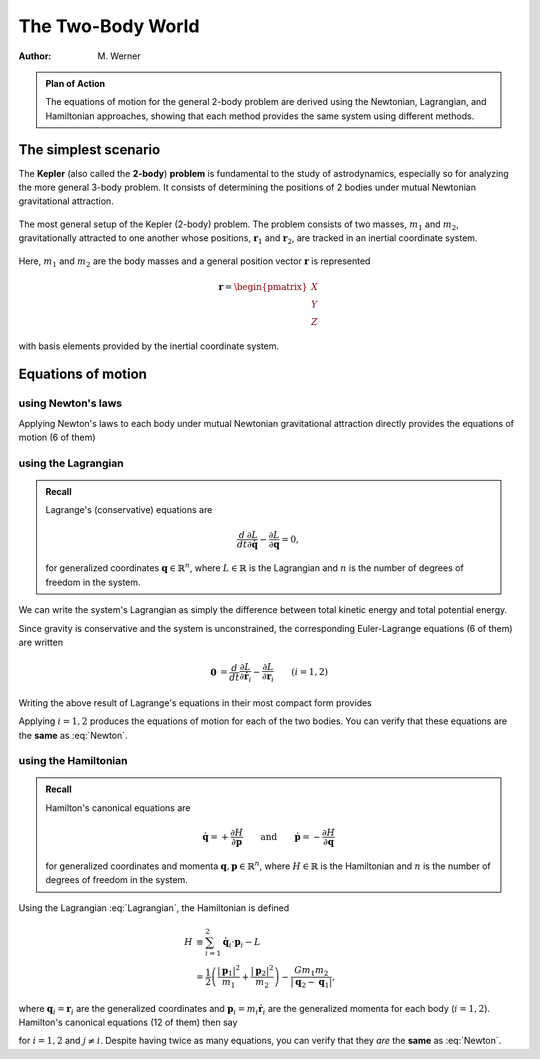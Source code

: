 .. default-role:: math

The Two-Body World
******************

:Author: M. Werner

.. admonition:: Plan of Action

    The equations of motion for the general 2-body problem are derived
    using the Newtonian, Lagrangian, and Hamiltonian approaches, showing
    that each method provides the same system using different methods.

The simplest scenario
=====================

The **Kepler** (also called the **2-body**) **problem** is fundamental to the study of astrodynamics,
especially so for analyzing the more general 3-body problem. It consists of
determining the positions of 2 bodies under mutual Newtonian gravitational
attraction.

.. figure:: ../../images/kepler_2_particles.svg
    :width: 355px
    :height: 209px
    :scale: 150 %
    :alt: Diagram of the 2-body problem with respect to a general, inertial coordinate system
    :align: center

    The most general setup of the Kepler (2-body) problem. The problem
    consists of two masses, `m_1` and `m_2`, gravitationally
    attracted to one another whose positions, `\mathbf{r}_1` and
    `\mathbf{r}_2`, are tracked in an inertial coordinate system.

Here, `m_1` and `m_2` are the body masses and a general position
vector `\mathbf{r}` is represented

.. math::

    \mathbf{r} = \begin{pmatrix}X \\ Y \\ Z\end{pmatrix}

with basis elements provided by the inertial coordinate system.

Equations of motion
===================

using Newton's laws
-------------------
Applying Newton's laws to each body under mutual Newtonian
gravitational attraction directly provides the equations of motion (6 of them)

.. math::
    :label: Newton

    \ddot{\mathbf{r}}_1 &= -\frac{G m_2}{|\mathbf{r}_1 - \mathbf{r}_2|^3}(\mathbf{r}_1 - \mathbf{r}_2) \\
    \ddot{\mathbf{r}}_2 &= -\frac{G m_1}{|\mathbf{r}_2 - \mathbf{r}_1|^3}(\mathbf{r}_2 - \mathbf{r}_1).

using the Lagrangian
--------------------

.. admonition:: Recall

    Lagrange's (conservative) equations are

    .. math::
        \frac{d}{dt}\frac{\partial L}{\partial \dot{\mathbf{q}}} - \frac{\partial L}{\partial \mathbf{q}} = 0,

    for generalized coordinates `\mathbf{q} \in \mathbb{R}^n`, where `L \in \mathbb{R}` is the Lagrangian
    and `n` is the number of degrees of freedom in the system.

We can write the system's Lagrangian as simply the difference between
total kinetic energy and total potential energy.

.. math::
    :label: Lagrangian

    L = \underbrace{    \vphantom{\frac{G m_1 m_2}{|\mathbf{r}_2 - \mathbf{r_1}|}}    \frac{1}{2}\left(m_1 |\dot{\mathbf{r}}_1|^2 + m_2|\dot{\mathbf{r}}_2|^2\right)}_{\text{kinetic}} + \underbrace{\frac{G m_1 m_2}{|\mathbf{r}_2 - \mathbf{r_1}|}}_{-\text{potential}}

Since gravity is conservative and the system is unconstrained, the
corresponding Euler-Lagrange equations (6 of them) are written

.. math::
    \mathbf{0} &= \frac{d}{dt}\frac{\partial L}{\partial\dot{\mathbf{r}}_i} - \frac{\partial L}{\partial\mathbf{r}_i} && (i = 1,2) \\
    &= \frac{d}{dt} (m_i \dot{\mathbf{r}}_i) - \frac{G m_1 m_2}{|\mathbf{r}_j - \mathbf{r}_i|^3} (\mathbf{r}_j - \mathbf{r}_i) \qquad\quad && (j \neq i) \\
    &= m_i \ddot{\mathbf{r}}_i + \frac{G m_1 m_2}{|\mathbf{r}_i - \mathbf{r}_j|^3} (\mathbf{r}_i - \mathbf{r}_j).

Writing the above result of Lagrange's equations in their most compact form
provides

.. math::
    :label: Lagrange

    \ddot{\mathbf{r}}_i = -\frac{G m_j}{|\mathbf{r}_i - \mathbf{r}_j|^3}(\mathbf{r}_i - \mathbf{r}_j).

Applying `i = 1,2` produces the equations of motion for each of the two bodies.
You can verify that these equations are the **same** as :eq:`Newton`.

using the Hamiltonian
---------------------

.. admonition:: Recall

    Hamilton's canonical equations are

    .. math::
        \dot{\mathbf{q}} = +\frac{\partial H}{\partial \mathbf{p}} \qquad \text{and} \qquad \dot{\mathbf{p}} = -\frac{\partial H}{\partial \mathbf{q}}

    for generalized coordinates and momenta `\mathbf{q},\mathbf{p} \in \mathbb{R}^n`,
    where `H \in \mathbb{R}` is the Hamiltonian and `n` is the number of degrees of freedom in the system.

Using the Lagrangian :eq:`Lagrangian`, the Hamiltonian is defined

.. math::
    H &\equiv \sum_{i = 1}^2 \dot{\mathbf{q}}_i \cdot \mathbf{p}_i - L \\
    &= \frac{1}{2}\left(\frac{|\mathbf{p}_1|^2}{m_1} + \frac{|\mathbf{p}_2|^2}{m_2}\right) - \frac{G m_1 m_2}{|\mathbf{q}_2 - \mathbf{q}_1|},

where `\mathbf{q}_i = \mathbf{r}_i` are the generalized coordinates
and `\mathbf{p}_i = m_i\dot{\mathbf{r}}_i` are the generalized momenta
for each body (`i = 1,2`).
Hamilton's canonical equations (12 of them) then say

.. math::
    :label: Hamilton

    \dot{\mathbf{q}}_i &= \frac{\mathbf{p}_i}{m_i} \\
    \dot{\mathbf{p}}_i &= -\frac{G m_1 m_2}{|\mathbf{q}_i - \mathbf{q}_j|^3} (\mathbf{q}_i - \mathbf{q}_j),

for `i = 1,2` and `j \neq i`. Despite having twice as many equations, you can verify that they *are* the **same** as :eq:`Newton`.